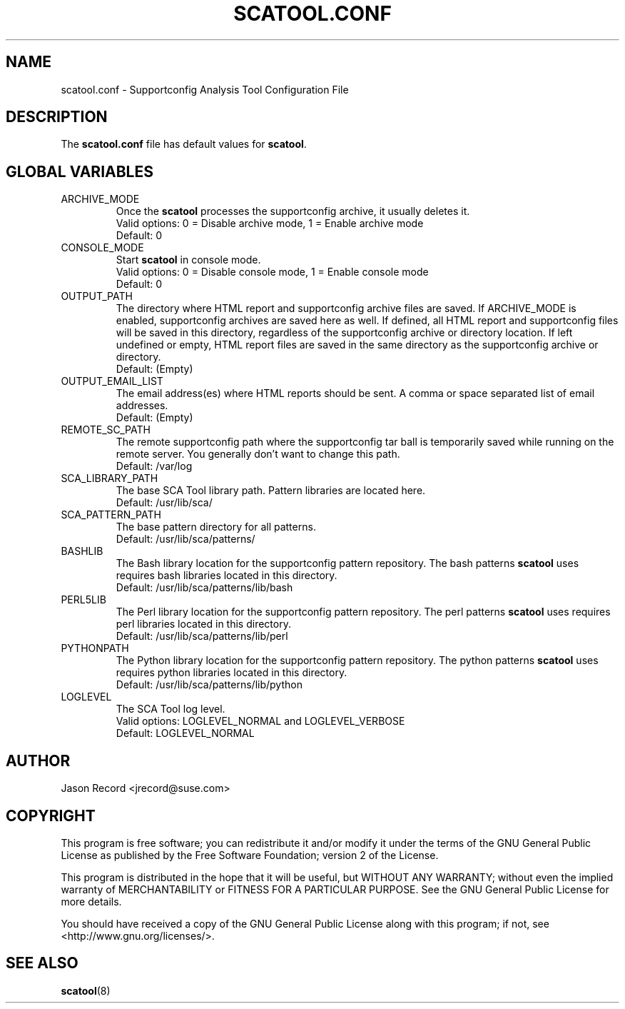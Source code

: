 .TH SCATOOL.CONF 5 "04 Jun 2014" "sca-server-report" "Supportconfig Analysis Manual"
.SH NAME
scatool.conf - Supportconfig Analysis Tool Configuration File
.SH DESCRIPTION
The \fBscatool.conf\fR file has default values for \fBscatool\fR.
.SH GLOBAL VARIABLES
.TP
ARCHIVE_MODE
Once the \fBscatool\fR processes the supportconfig archive, it usually deletes it.
.RS
Valid options: 0 = Disable archive mode, 1 = Enable archive mode
.RE
.RS
Default: 0
.RE
.TP
CONSOLE_MODE
Start \fBscatool\fR in console mode.
.RS
Valid options: 0 = Disable console mode, 1 = Enable console mode
.RE
.RS
Default: 0
.RE
.TP
OUTPUT_PATH
The directory where HTML report and supportconfig archive files are saved. If ARCHIVE_MODE is enabled, supportconfig archives are saved here as well. If defined, all HTML report and supportconfig files will be saved in this directory, regardless of the supportconfig archive or directory location. If left undefined or empty, HTML report files are saved in the same directory as the supportconfig archive or directory.
.RS
Default: (Empty)
.RE
.TP
OUTPUT_EMAIL_LIST
The email address(es) where HTML reports should be sent. A comma or space separated list of email addresses.
.RS
Default: (Empty)
.RE
.TP
REMOTE_SC_PATH
The remote supportconfig path where the supportconfig tar ball is temporarily saved while running on the remote server. You generally don't want to change this path.
.RS
Default: /var/log
.RE
.TP
SCA_LIBRARY_PATH
The base SCA Tool library path. Pattern libraries are located here. 
.RS
Default: /usr/lib/sca/
.RE
.TP
SCA_PATTERN_PATH
The base pattern directory for all patterns.
.RS
Default: /usr/lib/sca/patterns/
.RE
.TP
BASHLIB
The Bash library location for the supportconfig pattern repository. The bash patterns \fBscatool\fR uses requires bash libraries located in this directory.
.RS
Default: /usr/lib/sca/patterns/lib/bash
.RE
.TP
PERL5LIB
The Perl library location for the supportconfig pattern repository. The perl patterns \fBscatool\fR uses requires perl libraries located in this directory.
.RS
Default: /usr/lib/sca/patterns/lib/perl
.RE
.TP
PYTHONPATH
The Python library location for the supportconfig pattern repository. The python patterns \fBscatool\fR uses requires python libraries located in this directory.
.RS
Default: /usr/lib/sca/patterns/lib/python
.RE
.TP
LOGLEVEL
The SCA Tool log level.
.RS
Valid options: LOGLEVEL_NORMAL and LOGLEVEL_VERBOSE
.RE
.RS
Default: LOGLEVEL_NORMAL
.RE
.SH AUTHOR
Jason Record <jrecord@suse.com>
.SH COPYRIGHT
This program is free software; you can redistribute it and/or modify
it under the terms of the GNU General Public License as published by
the Free Software Foundation; version 2 of the License.
.PP
This program is distributed in the hope that it will be useful,
but WITHOUT ANY WARRANTY; without even the implied warranty of
MERCHANTABILITY or FITNESS FOR A PARTICULAR PURPOSE.  See the
GNU General Public License for more details.
.PP
You should have received a copy of the GNU General Public License
along with this program; if not, see <http://www.gnu.org/licenses/>.
.SH SEE ALSO
.BR \fBscatool\fR (8)

